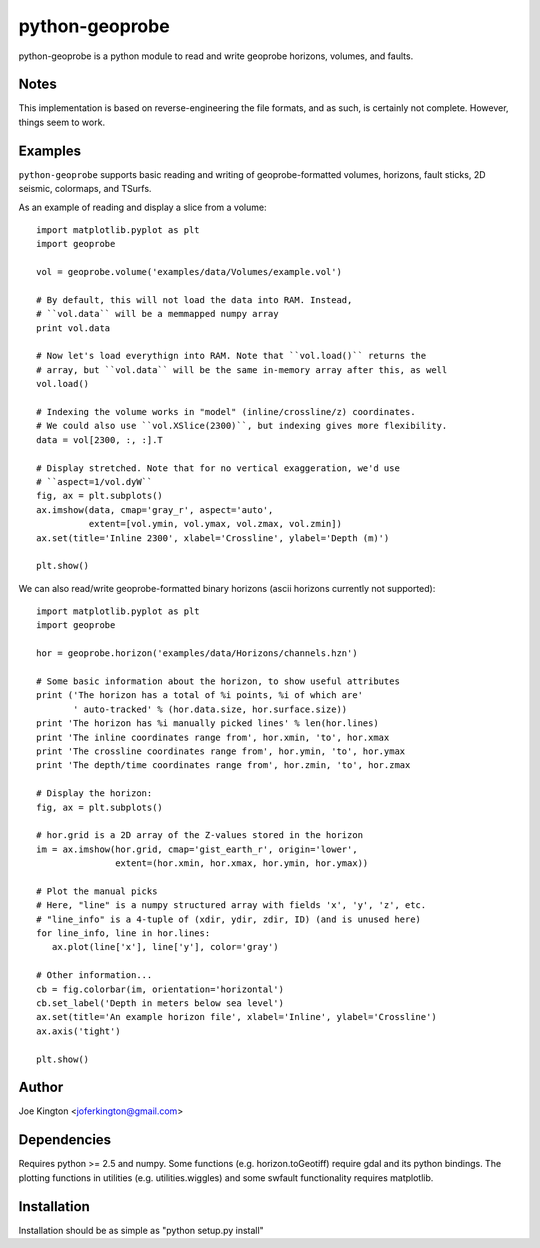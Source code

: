 python-geoprobe
===============
python-geoprobe is a python module to read and write geoprobe horizons,
volumes, and faults.

Notes
-----

This implementation is based on reverse-engineering the file formats, and as
such, is certainly not complete. However, things seem to work. 

Examples
--------

``python-geoprobe`` supports basic reading and writing of geoprobe-formatted
volumes, horizons, fault sticks, 2D seismic, colormaps, and TSurfs.

As an example of reading and display a slice from a volume::

        import matplotlib.pyplot as plt
        import geoprobe

        vol = geoprobe.volume('examples/data/Volumes/example.vol')

        # By default, this will not load the data into RAM. Instead,
        # ``vol.data`` will be a memmapped numpy array
        print vol.data

        # Now let's load everythign into RAM. Note that ``vol.load()`` returns the
        # array, but ``vol.data`` will be the same in-memory array after this, as well
        vol.load()

        # Indexing the volume works in "model" (inline/crossline/z) coordinates.
        # We could also use ``vol.XSlice(2300)``, but indexing gives more flexibility.
        data = vol[2300, :, :].T

        # Display stretched. Note that for no vertical exaggeration, we'd use
        # ``aspect=1/vol.dyW``
        fig, ax = plt.subplots()
        ax.imshow(data, cmap='gray_r', aspect='auto',
                  extent=[vol.ymin, vol.ymax, vol.zmax, vol.zmin])
        ax.set(title='Inline 2300', xlabel='Crossline', ylabel='Depth (m)')

        plt.show()


.. image:: http://joferkington.github.io/python-geoprobe/images/vol_example.png
    :alt: An inline from the 3D seismic volume.
    :align: center

We can also read/write geoprobe-formatted binary horizons (ascii horizons
currently not supported)::

        import matplotlib.pyplot as plt
        import geoprobe

        hor = geoprobe.horizon('examples/data/Horizons/channels.hzn')

        # Some basic information about the horizon, to show useful attributes
        print ('The horizon has a total of %i points, %i of which are'
               ' auto-tracked' % (hor.data.size, hor.surface.size))
        print 'The horizon has %i manually picked lines' % len(hor.lines)
        print 'The inline coordinates range from', hor.xmin, 'to', hor.xmax
        print 'The crossline coordinates range from', hor.ymin, 'to', hor.ymax
        print 'The depth/time coordinates range from', hor.zmin, 'to', hor.zmax

        # Display the horizon:
        fig, ax = plt.subplots()

        # hor.grid is a 2D array of the Z-values stored in the horizon
        im = ax.imshow(hor.grid, cmap='gist_earth_r', origin='lower',
                       extent=(hor.xmin, hor.xmax, hor.ymin, hor.ymax))

        # Plot the manual picks
        # Here, "line" is a numpy structured array with fields 'x', 'y', 'z', etc.
        # "line_info" is a 4-tuple of (xdir, ydir, zdir, ID) (and is unused here)
        for line_info, line in hor.lines:
           ax.plot(line['x'], line['y'], color='gray')

        # Other information...
        cb = fig.colorbar(im, orientation='horizontal')
        cb.set_label('Depth in meters below sea level')
        ax.set(title='An example horizon file', xlabel='Inline', ylabel='Crossline')
        ax.axis('tight')

        plt.show()

.. image:: http://joferkington.github.io/python-geoprobe/images/hor_example.png
    :alt: A 3D horizon and manual picks.
    :align: center

Author
------

Joe Kington <joferkington@gmail.com>

Dependencies
------------

Requires python >= 2.5 and numpy. Some functions (e.g.  horizon.toGeotiff)
require gdal and its python bindings. The plotting functions in utilities (e.g.
utilities.wiggles) and some swfault functionality requires matplotlib.

Installation
------------

Installation should be as simple as "python setup.py install"
